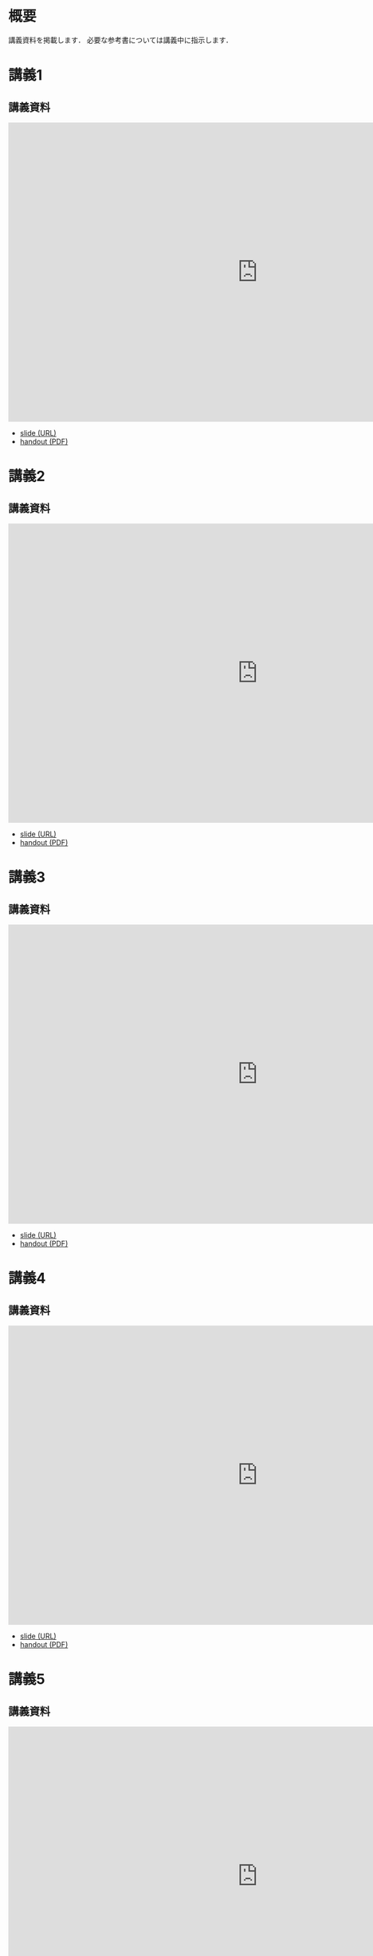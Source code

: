 #+HUGO_BASE_DIR: ./
#+HUGO_SECTION: page
#+HUGO_WEIGHT: auto
#+author: Noboru Murata
#+link: github https://noboru-murata.github.io/probability-statistics/
# C-c C-e H A (generate MDs for all subtrees)

* 概要
  :PROPERTIES:
  :EXPORT_FILE_NAME: _index
  :EXPORT_HUGO_SECTION: ./
  :EXPORT_DATE: <2020-03-18 Wed>
  :END:

  講義資料を掲載します．
  必要な参考書については講義中に指示します．
  
* 講義1
  :PROPERTIES:
  :EXPORT_FILE_NAME: lecture01
  :EXPORT_DATE: <2020-04-01 Wed>
  :END:
** 講義資料
   #+begin_export html
     <iframe src="https://noboru-murata.github.io/probability-statistics/slides/slide01.html"
	     width="1000" height="600" frameborder="0"
	     allowfullscreen="allowfullscreen"
	     allow="geolocation *; microphone *; camera *; midi *; encrypted-media *">
     </iframe>
   #+end_export
   - [[github:slides/slide01.html][slide (URL)]]
   - [[github:pdfs/slide01.pdf][handout (PDF)]]

* 講義2
  :PROPERTIES:
  :EXPORT_FILE_NAME: lecture02
  :EXPORT_DATE: <2020-04-01 Wed>
  :END:
** 講義資料
   #+begin_export html
     <iframe src="https://noboru-murata.github.io/probability-statistics/slides/slide02.html"
	     width="1000" height="600" frameborder="0"
	     allowfullscreen="allowfullscreen"
	     allow="geolocation *; microphone *; camera *; midi *; encrypted-media *">
     </iframe>
   #+end_export
   - [[github:slides/slide02.html][slide (URL)]]
   - [[github:pdfs/slide02.pdf][handout (PDF)]]

* 講義3
  :PROPERTIES:
  :EXPORT_FILE_NAME: lecture03
  :EXPORT_DATE: <2020-04-01 Wed>
  :END:
** 講義資料
   #+begin_export html
     <iframe src="https://noboru-murata.github.io/probability-statistics/slides/slide03.html"
	     width="1000" height="600" frameborder="0"
	     allowfullscreen="allowfullscreen"
	     allow="geolocation *; microphone *; camera *; midi *; encrypted-media *">
     </iframe>
   #+end_export
   - [[github:slides/slide03.html][slide (URL)]]
   - [[github:pdfs/slide03.pdf][handout (PDF)]]

* 講義4
  :PROPERTIES:
  :EXPORT_FILE_NAME: lecture04
  :EXPORT_DATE: <2020-04-01 Wed>
  :END:
** 講義資料
   #+begin_export html
     <iframe src="https://noboru-murata.github.io/probability-statistics/slides/slide04.html"
	     width="1000" height="600" frameborder="0"
	     allowfullscreen="allowfullscreen"
	     allow="geolocation *; microphone *; camera *; midi *; encrypted-media *">
     </iframe>
   #+end_export
   - [[github:slides/slide04.html][slide (URL)]]
   - [[github:pdfs/slide04.pdf][handout (PDF)]]

* 講義5
  :PROPERTIES:
  :EXPORT_FILE_NAME: lecture05
  :EXPORT_DATE: <2020-04-01 Wed>
  :END:
** 講義資料
   #+begin_export html
     <iframe src="https://noboru-murata.github.io/probability-statistics/slides/slide05.html"
	     width="1000" height="600" frameborder="0"
	     allowfullscreen="allowfullscreen"
	     allow="geolocation *; microphone *; camera *; midi *; encrypted-media *">
     </iframe>
   #+end_export
   - [[github:slides/slide05.html][slide (URL)]]
   - [[github:pdfs/slide05.pdf][handout (PDF)]]

* 講義6
  :PROPERTIES:
  :EXPORT_FILE_NAME: lecture06
  :EXPORT_DATE: <2020-04-01 Wed>
  :END:
** 講義資料
   #+begin_export html
     <iframe src="https://noboru-murata.github.io/probability-statistics/slides/slide06.html"
	     width="1000" height="600" frameborder="0"
	     allowfullscreen="allowfullscreen"
	     allow="geolocation *; microphone *; camera *; midi *; encrypted-media *">
     </iframe>
   #+end_export
   - [[github:slides/slide06.html][slide (URL)]]
   - [[github:pdfs/slide06.pdf][handout (PDF)]]

* 講義8
  :PROPERTIES:
  :EXPORT_FILE_NAME: lecture08
  :EXPORT_DATE: <2020-04-01 Wed>
  :END:
** 講義資料
   #+begin_export html
     <iframe src="https://noboru-murata.github.io/probability-statistics/slides/slide08.html"
	     width="1000" height="600" frameborder="0"
	     allowfullscreen="allowfullscreen"
	     allow="geolocation *; microphone *; camera *; midi *; encrypted-media *">
     </iframe>
   #+end_export
   - [[github:slides/slide08.html][slide (URL)]]
   - [[github:pdfs/slide08.pdf][handout (PDF)]]

* 講義9
  :PROPERTIES:
  :EXPORT_FILE_NAME: lecture09
  :EXPORT_DATE: <2020-04-01 Wed>
  :END:
** 講義資料
   #+begin_export html
     <iframe src="https://noboru-murata.github.io/probability-statistics/slides/slide09.html"
	     width="1000" height="600" frameborder="0"
	     allowfullscreen="allowfullscreen"
	     allow="geolocation *; microphone *; camera *; midi *; encrypted-media *">
     </iframe>
   #+end_export
   - [[github:slides/slide09.html][slide (URL)]]
   - [[github:pdfs/slide09.pdf][handout (PDF)]]

* 講義10
  :PROPERTIES:
  :EXPORT_FILE_NAME: lecture10
  :EXPORT_DATE: <2020-04-01 Wed>
  :END:
** 講義資料
   #+begin_export html
     <iframe src="https://noboru-murata.github.io/probability-statistics/slides/slide10.html"
	     width="1000" height="600" frameborder="0"
	     allowfullscreen="allowfullscreen"
	     allow="geolocation *; microphone *; camera *; midi *; encrypted-media *">
     </iframe>
   #+end_export
   - [[github:slides/slide10.html][slide (URL)]]
   - [[github:pdfs/slide10.pdf][handout (PDF)]]

* 講義12
  :PROPERTIES:
  :EXPORT_FILE_NAME: lecture12
  :EXPORT_DATE: <2020-04-01 Wed>
  :END:
** 講義資料
   #+begin_export html
     <iframe src="https://noboru-murata.github.io/probability-statistics/slides/slide12.html"
	     width="1000" height="600" frameborder="0"
	     allowfullscreen="allowfullscreen"
	     allow="geolocation *; microphone *; camera *; midi *; encrypted-media *">
     </iframe>
   #+end_export
   - [[github:slides/slide12.html][slide (URL)]]
   - [[github:pdfs/slide12.pdf][handout (PDF)]]

* 講義13
  :PROPERTIES:
  :EXPORT_FILE_NAME: lecture13
  :EXPORT_DATE: <2020-04-01 Wed>
  :END:
** 講義資料
   #+begin_export html
     <iframe src="https://noboru-murata.github.io/probability-statistics/slides/slide13.html"
	     width="1000" height="600" frameborder="0"
	     allowfullscreen="allowfullscreen"
	     allow="geolocation *; microphone *; camera *; midi *; encrypted-media *">
     </iframe>
   #+end_export
   - [[github:slides/slide13.html][slide (URL)]]
   - [[github:pdfs/slide13.pdf][handout (PDF)]]

* 講義14
  :PROPERTIES:
  :EXPORT_FILE_NAME: lecture14
  :EXPORT_DATE: <2020-04-01 Wed>
  :END:
** 講義資料
   #+begin_export html
     <iframe src="https://noboru-murata.github.io/probability-statistics/slides/slide14.html"
	     width="1000" height="600" frameborder="0"
	     allowfullscreen="allowfullscreen"
	     allow="geolocation *; microphone *; camera *; midi *; encrypted-media *">
     </iframe>
   #+end_export
   - [[github:slides/slide14.html][slide (URL)]]
   - [[github:pdfs/slide14.pdf][handout (PDF)]]

* COMMENT お知らせ
  おしらせは以下を利用     

* 講義の進め方
  :PROPERTIES:
  :EXPORT_HUGO_SECTION: ./post
  :EXPORT_FILE_NAME: post1
  :EXPORT_DATE: <2020-04-01 Wed>
  :END:
  前半は確率論を，
  後半は統計学の基礎を学びます．

** 講義ノート
   Moodle に掲載しました．

** 過去の試験問題
   5年分 Moodle に掲載しました．

* COMMENT ローカル変数
# Local Variables:
# eval: (org-hugo-auto-export-mode)
# End:
